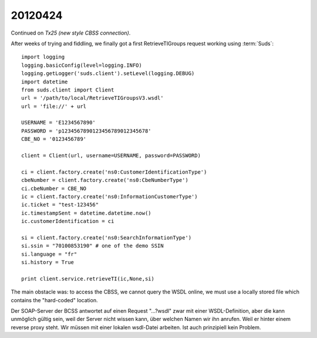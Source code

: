 20120424
========

Continued on `Tx25 (new style CBSS connection)`.

After weeks of trying and fiddling, we finally got a first
RetrieveTIGroups request working using :term:`Suds`::

  import logging
  logging.basicConfig(level=logging.INFO)
  logging.getLogger('suds.client').setLevel(logging.DEBUG)
  import datetime
  from suds.client import Client
  url = '/path/to/local/RetrieveTIGroupsV3.wsdl'
  url = 'file://' + url

  USERNAME = 'E1234567890'
  PASSWORD = 'p1234567890123456789012345678'
  CBE_NO = '0123456789'

  client = Client(url, username=USERNAME, password=PASSWORD)

  ci = client.factory.create('ns0:CustomerIdentificationType')
  cbeNumber = client.factory.create('ns0:CbeNumberType')
  ci.cbeNumber = CBE_NO
  ic = client.factory.create('ns0:InformationCustomerType')
  ic.ticket = "test-123456"
  ic.timestampSent = datetime.datetime.now()
  ic.customerIdentification = ci

  si = client.factory.create('ns0:SearchInformationType')
  si.ssin = "70100853190" # one of the demo SSIN
  si.language = "fr"
  si.history = True

  print client.service.retrieveTI(ic,None,si)


The main obstacle was: to access the CBSS, we cannot query
the WSDL online, we must use a locally stored file which contains
the "hard-coded" location.

Der SOAP-Server der BCSS antwortet auf einen Request "...?wsdl"
zwar mit einer WSDL-Definition, aber die kann
unmöglich gültig sein, weil der Server nicht wissen kann, über welchen
Namen wir ihn anrufen. Weil er hinter einem reverse proxy steht. Wir
müssen mit einer lokalen wsdl-Datei arbeiten. Ist auch prinzipiell kein
Problem.
